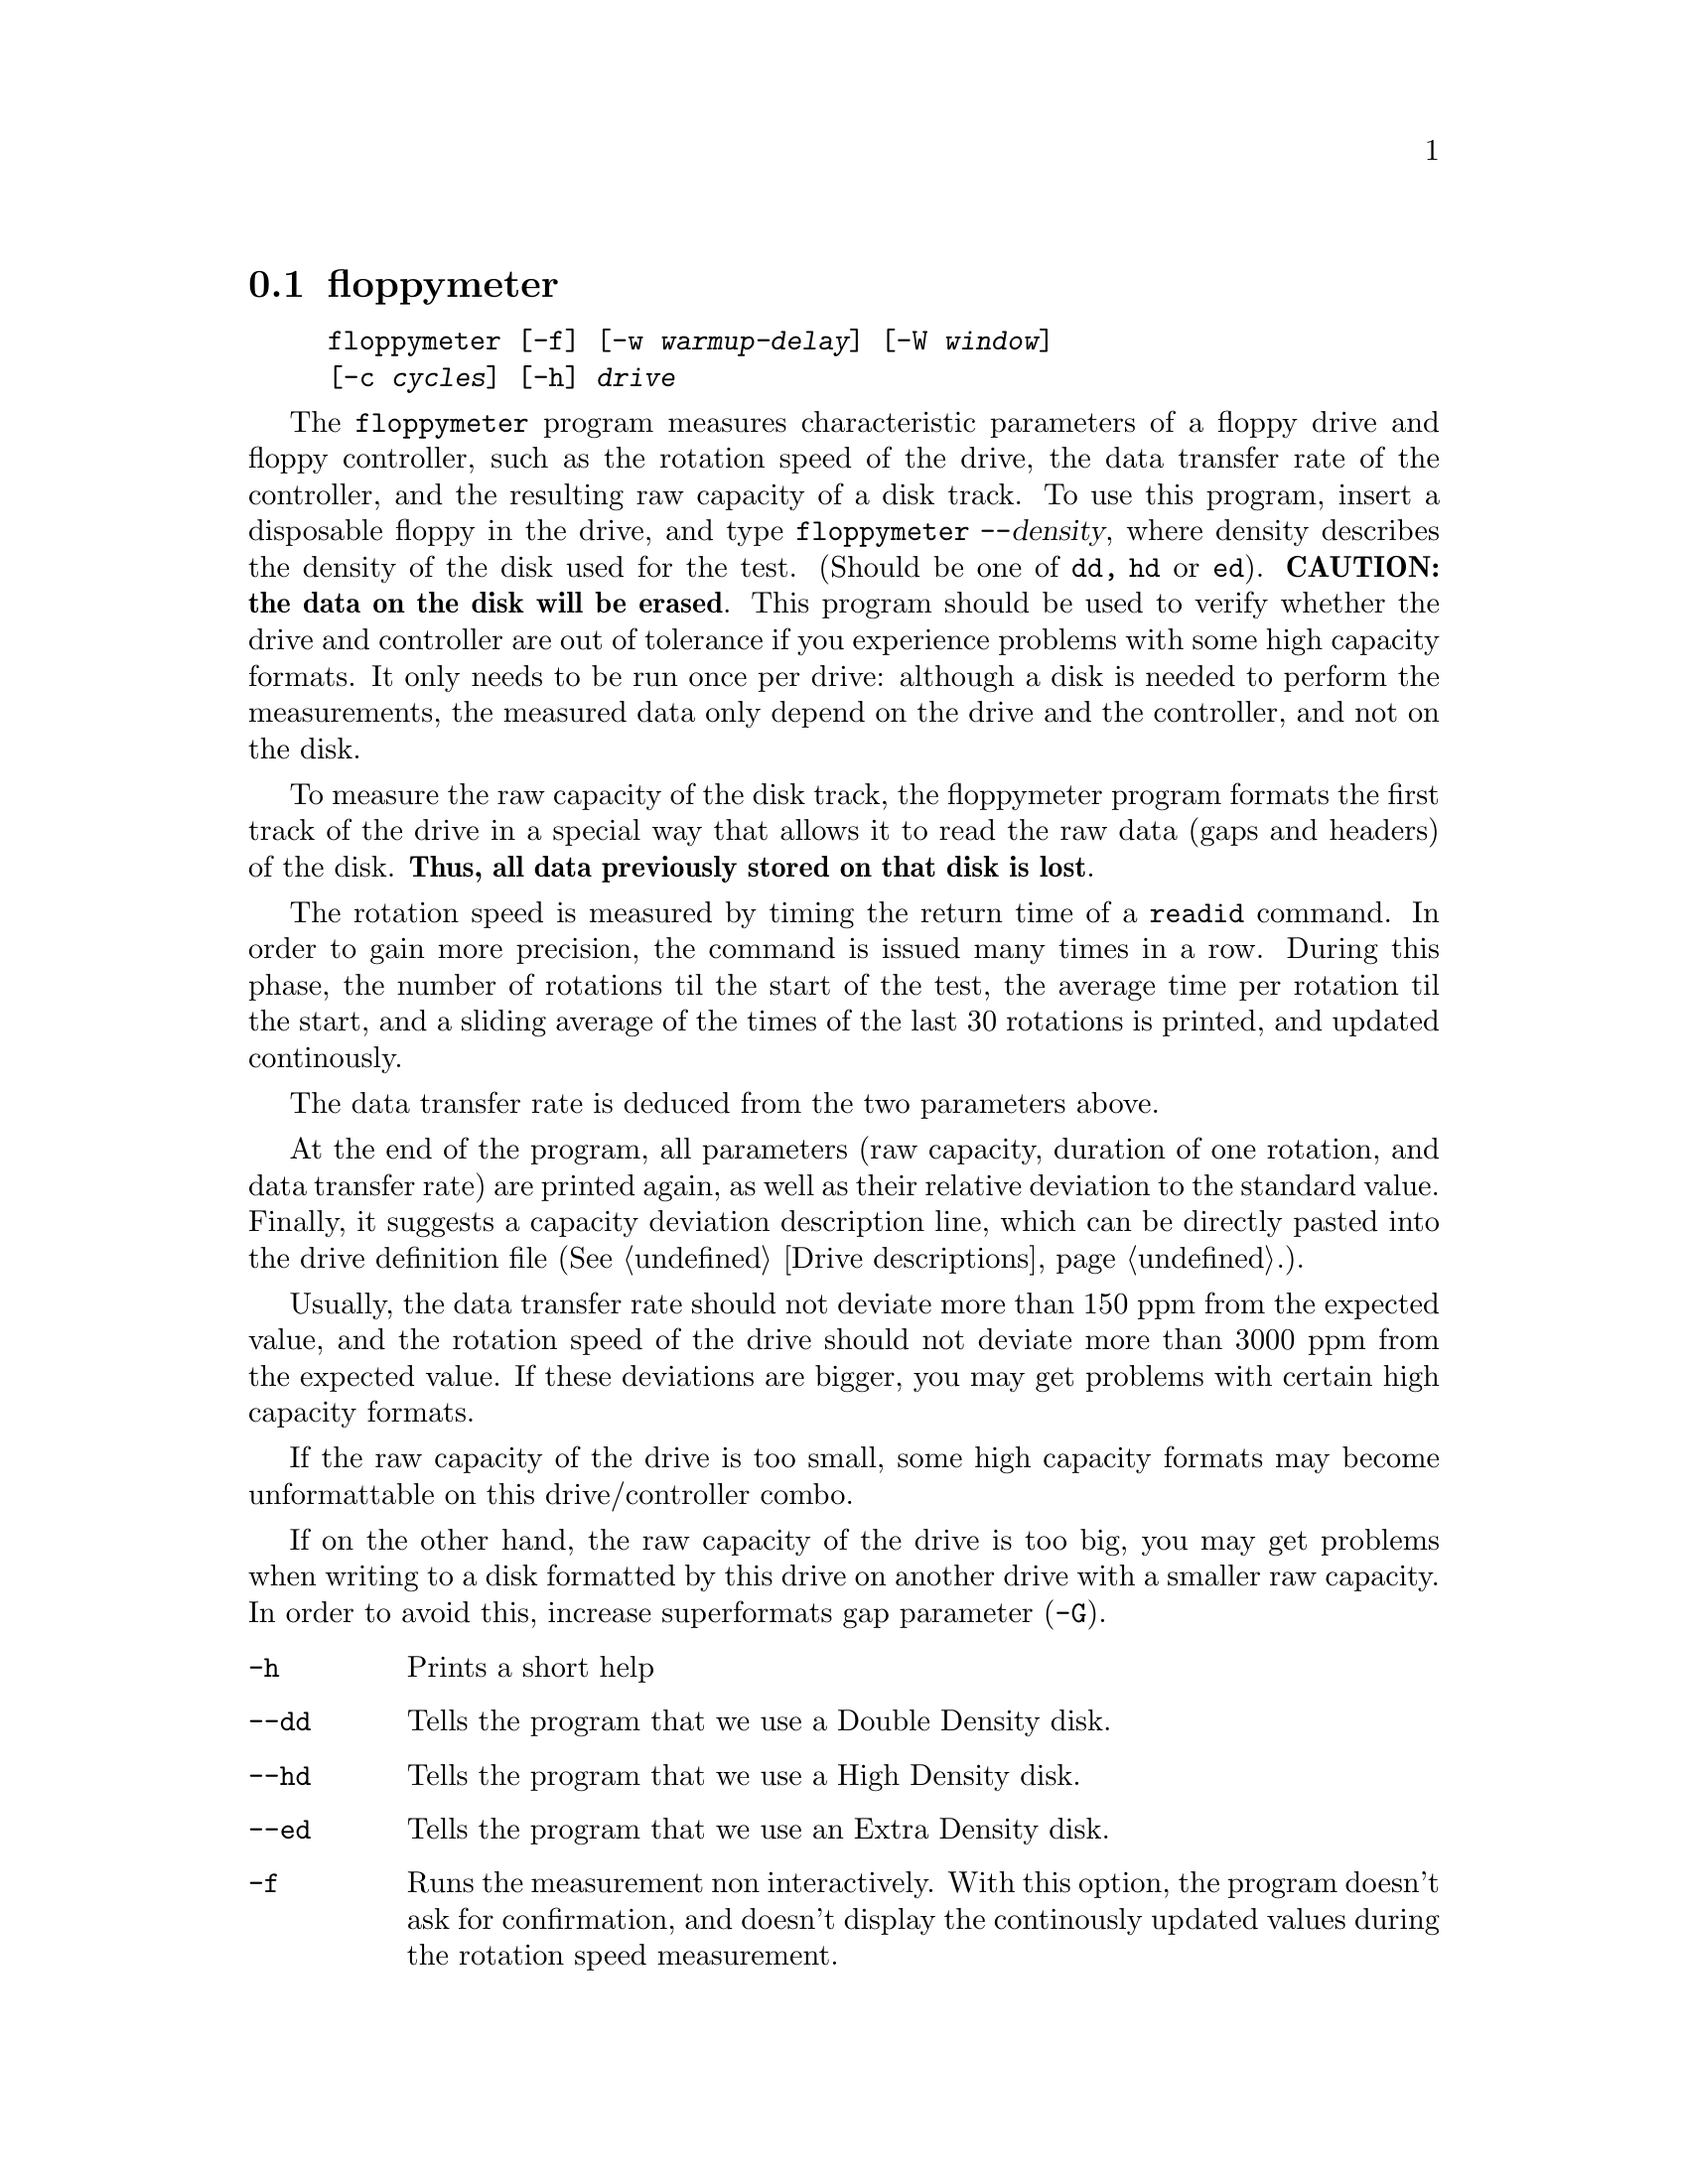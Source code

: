 @node floppymeter, getfdprm, floppycontrol, Commands
@section floppymeter
@pindex floppymeter
@cindex rotation speed
@cindex raw capacity

@example
@code{floppymeter} [@code{-f}] [@code{-w} @var{warmup-delay}] [@code{-W} @var{window}]
[@code{-c} @var{cycles}] [@code{-h}] @var{drive}
@end example

The @code{floppymeter} program measures characteristic parameters of a
floppy drive and floppy controller, such as the rotation speed of the
drive, the data transfer rate of the controller, and the resulting raw
capacity of a disk track.  To use this program, insert a disposable
floppy in the drive, and type @code{floppymeter --}@var{density}, where
density describes the density of the disk used for the test. (Should be
one of @code{dd, hd} or @code{ed}). @strong{CAUTION: the data on the
disk will be erased}.  This program should be used to verify whether the
drive and controller are out of tolerance if you experience problems
with some high capacity formats.  It only needs to be run once per
drive: although a disk is needed to perform the measurements, the
measured data only depend on the drive and the controller, and not on
the disk.

To measure the raw capacity of the disk track, the floppymeter program
formats the first track of the drive in a special way that allows it to
read the raw data (gaps and headers) of the disk. @strong{Thus, all data
previously stored on that disk is lost}.

The rotation speed is measured by timing the return time of a
@code{readid} command.  In order to gain more precision, the command is
issued many times in a row. During this phase, the number of rotations
til the start of the test, the average time per rotation til the start,
and a sliding average of the times of the last 30 rotations is printed,
and updated continously.

The data transfer rate is deduced from the two parameters above.

At the end of the program, all parameters (raw capacity, duration of one
rotation, and data transfer rate) are printed again, as well as their
relative deviation to the standard value.  Finally, it suggests a
capacity deviation description line, which can be directly pasted into
the drive definition file (@xref{Drive descriptions}.).

Usually, the data transfer rate should not deviate more than 150 ppm
from the expected value, and the rotation speed of the drive should not
deviate more than 3000 ppm from the expected value.  If these deviations
are bigger, you may get problems with certain high capacity formats.

If the raw capacity of the drive is too small, some high capacity
formats may become unformattable on this drive/controller combo.

If on the other hand, the raw capacity of the drive is too big, you may
get problems when writing to a disk formatted by this drive on another
drive with a smaller raw capacity. In order to avoid this, increase
superformats gap parameter (@code{-G}).

@table @code

@item -h
Prints a short help

@item --dd
Tells the program that we use a Double Density disk.

@item --hd
Tells the program that we use a High Density disk.

@item --ed
Tells the program that we use an Extra Density disk.

@item -f
Runs the measurement non interactively.  With this option, the program
doesn't ask for confirmation, and doesn't display the continously
updated values during the rotation speed measurement.

@item -W @var{Window}
This value describes how many rotations are used for the computation of
the sliding average. Default is 30.

@item -c @var{cycles}
Describes the number of rotations clocked during the rotations speed
determination test. Default is 1000.

@end table

@subsection Bugs

This program is quite new, and may have bugs. Here are a few suggested
tests to check its sanity:
@itemize @bullet
@item
The deviation of the data transfer rate solely depends on the
controller. It should not be different between two drives connected to
the same controller. However, the drive rotation speed may be different
for different drives.
@item
All data transfer rates (for double, high and extra density) are derived
from a same master frequency. Thus the @emph{deviation} of the data
transfer rate should be independant of the density used.
@end itemize
